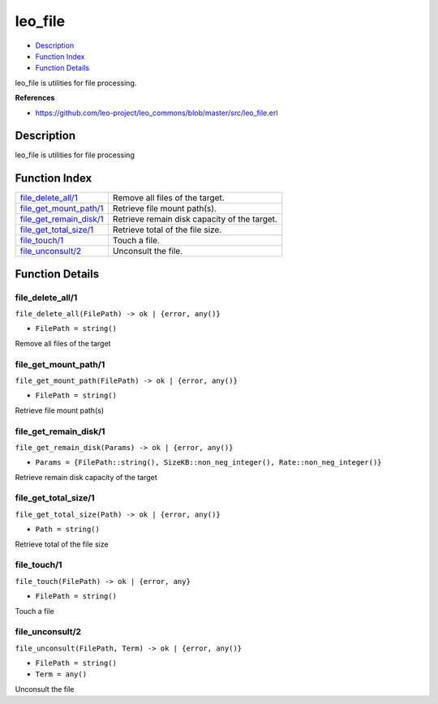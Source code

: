 leo\_file
================

-  `Description <#description>`__
-  `Function Index <#index>`__
-  `Function Details <#functions>`__

leo\_file is utilities for file processing.

**References**

-  https://github.com/leo-project/leo\_commons/blob/master/src/leo\_file.erl

Description
-----------

leo\_file is utilities for file processing

Function Index
--------------

+-----------------------------------------------------------+------------------------------------------------+
| `file\_delete\_all/1 <#file_delete_all-1>`__              | Remove all files of the target.                |
+-----------------------------------------------------------+------------------------------------------------+
| `file\_get\_mount\_path/1 <#file_get_mount_path-1>`__     | Retrieve file mount path(s).                   |
+-----------------------------------------------------------+------------------------------------------------+
| `file\_get\_remain\_disk/1 <#file_get_remain_disk-1>`__   | Retrieve remain disk capacity of the target.   |
+-----------------------------------------------------------+------------------------------------------------+
| `file\_get\_total\_size/1 <#file_get_total_size-1>`__     | Retrieve total of the file size.               |
+-----------------------------------------------------------+------------------------------------------------+
| `file\_touch/1 <#file_touch-1>`__                         | Touch a file.                                  |
+-----------------------------------------------------------+------------------------------------------------+
| `file\_unconsult/2 <#file_unconsult-2>`__                 | Unconsult the file.                            |
+-----------------------------------------------------------+------------------------------------------------+

Function Details
----------------

file\_delete\_all/1
~~~~~~~~~~~~~~~~~~~

``file_delete_all(FilePath) -> ok | {error, any()}``

-  ``FilePath = string()``

Remove all files of the target

file\_get\_mount\_path/1
~~~~~~~~~~~~~~~~~~~~~~~~

``file_get_mount_path(FilePath) -> ok | {error, any()}``

-  ``FilePath = string()``

Retrieve file mount path(s)

file\_get\_remain\_disk/1
~~~~~~~~~~~~~~~~~~~~~~~~~

``file_get_remain_disk(Params) -> ok | {error, any()}``

-  ``Params = {FilePath::string(), SizeKB::non_neg_integer(), Rate::non_neg_integer()}``

Retrieve remain disk capacity of the target

file\_get\_total\_size/1
~~~~~~~~~~~~~~~~~~~~~~~~

``file_get_total_size(Path) -> ok | {error, any()}``

-  ``Path = string()``

Retrieve total of the file size

file\_touch/1
~~~~~~~~~~~~~

``file_touch(FilePath) -> ok | {error, any}``

-  ``FilePath = string()``

Touch a file

file\_unconsult/2
~~~~~~~~~~~~~~~~~

``file_unconsult(FilePath, Term) -> ok | {error, any()}``

-  ``FilePath = string()``
-  ``Term = any()``

Unconsult the file
